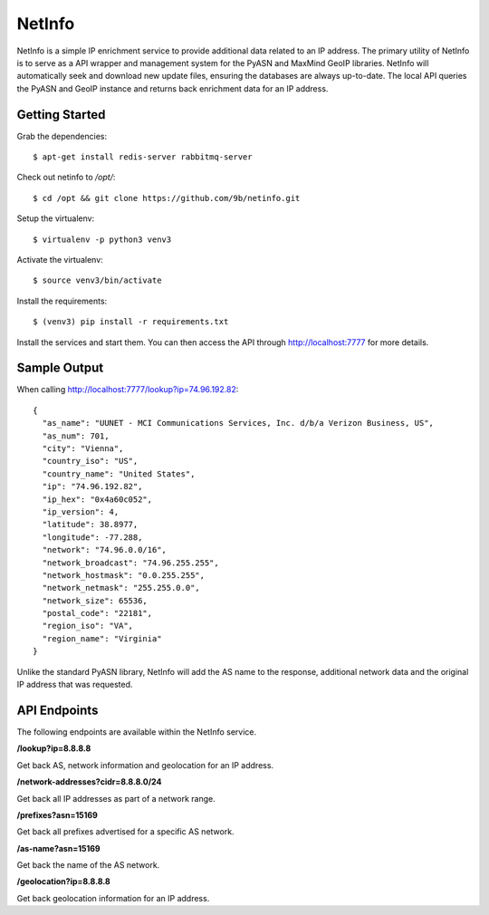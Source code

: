 NetInfo
=======
NetInfo is a simple IP enrichment service to provide additional data related to an IP address. The primary utility of NetInfo is to serve as a API wrapper and management system for the PyASN and MaxMind GeoIP libraries. NetInfo will automatically seek and download new update files, ensuring the databases are always up-to-date. The local API queries the PyASN and GeoIP instance and returns back enrichment data for an IP address.

Getting Started
---------------
Grab the dependencies::

    $ apt-get install redis-server rabbitmq-server

Check out netinfo to `/opt/`::

    $ cd /opt && git clone https://github.com/9b/netinfo.git

Setup the virtualenv::

    $ virtualenv -p python3 venv3

Activate the virtualenv::

    $ source venv3/bin/activate

Install the requirements::

    $ (venv3) pip install -r requirements.txt

Install the services and start them. You can then access the API through http://localhost:7777 for more details.

Sample Output
-------------
When calling http://localhost:7777/lookup?ip=74.96.192.82::

    {
      "as_name": "UUNET - MCI Communications Services, Inc. d/b/a Verizon Business, US",
      "as_num": 701,
      "city": "Vienna",
      "country_iso": "US",
      "country_name": "United States",
      "ip": "74.96.192.82",
      "ip_hex": "0x4a60c052",
      "ip_version": 4,
      "latitude": 38.8977,
      "longitude": -77.288,
      "network": "74.96.0.0/16",
      "network_broadcast": "74.96.255.255",
      "network_hostmask": "0.0.255.255",
      "network_netmask": "255.255.0.0",
      "network_size": 65536,
      "postal_code": "22181",
      "region_iso": "VA",
      "region_name": "Virginia"
    }

Unlike the standard PyASN library, NetInfo will add the AS name to the response, additional network data and the original IP address that was requested.

API Endpoints
-------------
The following endpoints are available within the NetInfo service.

**/lookup?ip=8.8.8.8**

Get back AS, network information and geolocation for an IP address.

**/network-addresses?cidr=8.8.8.0/24**

Get back all IP addresses as part of a network range.

**/prefixes?asn=15169**

Get back all prefixes advertised for a specific AS network.

**/as-name?asn=15169**

Get back the name of the AS network.

**/geolocation?ip=8.8.8.8**

Get back geolocation information for an IP address.